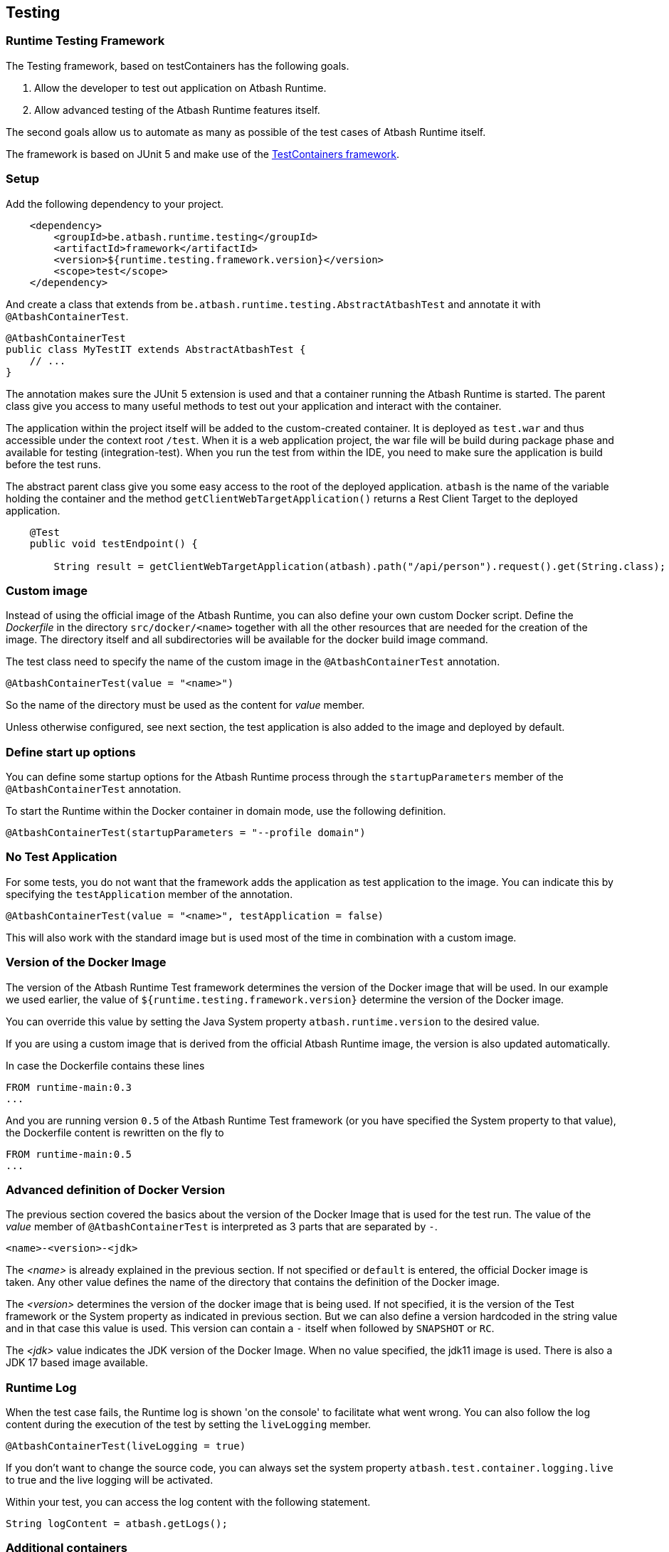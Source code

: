 == Testing

=== Runtime Testing Framework

The Testing framework, based on testContainers has the following goals.

. Allow the developer to test out application on Atbash Runtime.
. Allow advanced testing of the Atbash Runtime features itself.

The second goals allow us to automate as many as possible of the test cases of Atbash Runtime itself.

The framework is based on JUnit 5 and make use of the https://www.testcontainers.org/[TestContainers framework].

=== Setup

Add the following dependency to your project.

[source, xml]
----
    <dependency>
        <groupId>be.atbash.runtime.testing</groupId>
        <artifactId>framework</artifactId>
        <version>${runtime.testing.framework.version}</version>
        <scope>test</scope>
    </dependency>
----

And create a class that extends from `be.atbash.runtime.testing.AbstractAtbashTest` and annotate it with `@AtbashContainerTest`.

[source,java]
----
@AtbashContainerTest
public class MyTestIT extends AbstractAtbashTest {
    // ...
}
----

The annotation makes sure the JUnit 5 extension is used and that a container running the Atbash Runtime is started.  The parent class give you access to many useful methods to test out your application and interact with the container.

The application within the project itself will be added to the custom-created container.  It is deployed as `test.war` and thus accessible under the context root `/test`.  When it is a web application project, the war file will be build during package phase and available for testing (integration-test).  When you run the test from within the IDE, you need to make sure the application is build before the test runs.

The abstract parent class give you some easy access to the root of the deployed application.  `atbash` is the name of the variable holding the container and the method `getClientWebTargetApplication()` returns a Rest Client Target to the deployed application.

[source,java]
----
    @Test
    public void testEndpoint() {

        String result = getClientWebTargetApplication(atbash).path("/api/person").request().get(String.class);
----

=== Custom image

Instead of using the official image of the Atbash Runtime, you can also define your own custom Docker script.  Define the _Dockerfile_ in the directory  `src/docker/<name>` together with all the other resources that are needed for the creation of the image. The directory itself and all subdirectories will be available for the docker build image command.

The test class need to specify the name of the custom image in the `@AtbashContainerTest` annotation.

[source,java]
----
@AtbashContainerTest(value = "<name>")
----

So the name of the directory must be used as the content for _value_ member.

Unless otherwise configured, see next section, the test application is also added to the image and deployed by default.

=== Define start up options

You can define some startup options for the Atbash Runtime process through the `startupParameters` member of the `@AtbashContainerTest` annotation.

To start the Runtime within the Docker container in domain mode, use the following definition.

[source, java]
----
@AtbashContainerTest(startupParameters = "--profile domain")
----

=== No Test Application

For some tests, you do not want that the framework adds the application as test application to the image.  You can indicate this by specifying the `testApplication` member of the annotation.

[source,java]
----
@AtbashContainerTest(value = "<name>", testApplication = false)
----

This will also work with the standard image but is used most of the time in combination with a custom image.

=== Version of the Docker Image

The version of the Atbash Runtime Test framework determines the version of the Docker image that will be used. In our example we used earlier, the value of `${runtime.testing.framework.version}` determine the version of the Docker image.

You can override this value by setting the Java System property `atbash.runtime.version` to the desired value.

If you are using a custom image that is derived from the official Atbash Runtime image, the version is also updated automatically.

In case the Dockerfile contains these lines

[source]
----
FROM runtime-main:0.3
...
----

And you are running version `0.5` of the Atbash Runtime Test framework (or you have specified the System property to that value), the Dockerfile content is rewritten on the fly to

[source]
----
FROM runtime-main:0.5
...
----

=== Advanced definition of Docker Version

The previous section covered the basics about the version of the Docker Image that is used for the test run. The value of the _value_ member of `@AtbashContainerTest` is interpreted as 3 parts that are separated by `-`.

[source]
----
<name>-<version>-<jdk>
----

The _<name>_ is already explained in the previous section. If not specified or `default` is entered, the official Docker image is taken.  Any other value defines the name of the directory that contains the definition of the Docker image.

The _<version>_  determines the version of the docker image that is being used. If not specified, it is the version of the Test framework or the System property as indicated in previous section. But we can also define a version hardcoded in the string value and in that case this value is used. This version can contain a `-` itself when followed by `SNAPSHOT` or `RC`.

The _<jdk>_ value indicates the JDK version of the Docker Image. When no value specified, the jdk11 image is used. There is also a JDK 17 based image available.


=== Runtime Log

When the test case fails, the Runtime log is shown 'on the console' to facilitate what went wrong.  You can also follow the log content during the execution of the test by setting the `liveLogging` member.

[source, java]
----
@AtbashContainerTest(liveLogging = true)
----

If you don't want to change the source code, you can always set the system property `atbash.test.container.logging.live` to true and the live logging will be activated.

Within your test, you can access the log content with the following statement.

[source, java]
----
String logContent = atbash.getLogs();
----

=== Additional containers

If your test needs additional resources provided by other containers, The test framework will start them also at the beginning of the test.  The _public static_ field must be annotated by `@Container` and the type must be assignable to `GenericContainer`.

If you need a specific image of a container and can't use the default Testcontainers class, you can use the `DockerImageContainer` type of the framework.  The variable name indicates the name of the directory where the Docker image definition (Dockerfile and optional the other files) is located (just as with the Custom images we saw earlier)

TODO: Describe how you can have multiple instances of the Atbash Runtime container to have a cluster.

=== Container Ready

The framework waits up to 15 secs before the containers are ready and uses the vaue of the `/health`  endpoint to determine if the process is ready. The

You can enlarge the wait time by defining a value for the `atbash_test_timeout_factor` environment value. It determines the factor for the increase of the wait time. A value of _2.0_  results in a wait time of 30 secs.